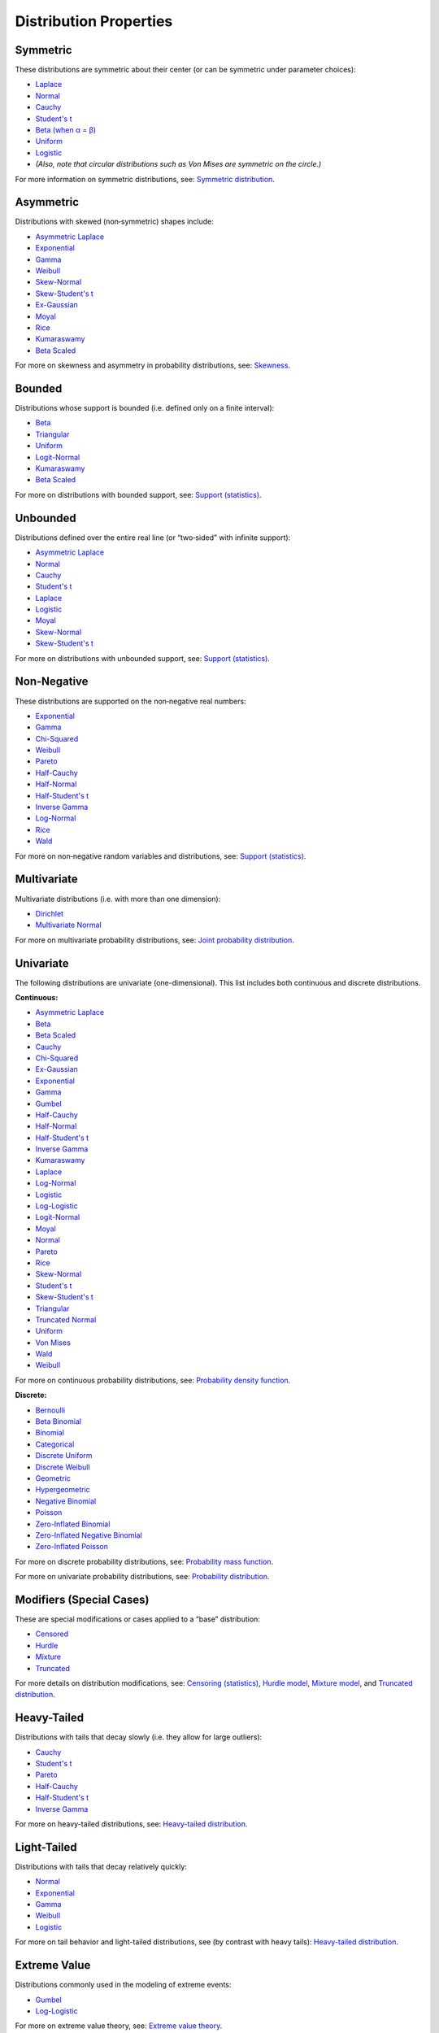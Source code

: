 ===========================================
Distribution Properties
===========================================

.. _symmetric:

Symmetric
---------

These distributions are symmetric about their center (or can be symmetric under parameter choices):

- `Laplace <./distributions/gallery/laplace.html>`_
- `Normal <./distributions/gallery/normal.html>`_
- `Cauchy <./distributions/gallery/cauchy.html>`_
- `Student's t <./distributions/gallery/students_t.html>`_
- `Beta (when α = β) <./distributions/gallery/beta.html>`_
- `Uniform <./distributions/gallery/uniform.html>`_
- `Logistic <./distributions/gallery/logistic.html>`_
- *(Also, note that circular distributions such as Von Mises are symmetric on the circle.)*

For more information on symmetric distributions, see:  
`Symmetric distribution  <https://en.wikipedia.org/wiki/Symmetric_distribution>`_.

.. _asymmetric:

Asymmetric
----------

Distributions with skewed (non‐symmetric) shapes include:

- `Asymmetric Laplace <./distributions/gallery/asymmetric_laplace.html>`_
- `Exponential <./distributions/gallery/exponential.html>`_
- `Gamma <./distributions/gallery/gamma.html>`_
- `Weibull <./distributions/gallery/weibull.html>`_
- `Skew-Normal <./distributions/gallery/skewnormal.html>`_
- `Skew-Student's t <./distributions/gallery/skew_studentt.html>`_
- `Ex-Gaussian <./distributions/gallery/exgaussian.html>`_
- `Moyal <./distributions/gallery/moyal.html>`_
- `Rice <./distributions/gallery/rice.html>`_
- `Kumaraswamy <./distributions/gallery/kumaraswamy.html>`_
- `Beta Scaled <./distributions/gallery/beta_scaled.html>`_

For more on skewness and asymmetry in probability distributions, see:  
`Skewness  <https://en.wikipedia.org/wiki/Skewness>`_.

.. _bounded:

Bounded
-------

Distributions whose support is bounded (i.e. defined only on a finite interval):

- `Beta <./distributions/gallery/beta.html>`_
- `Triangular <./distributions/gallery/triangular.html>`_
- `Uniform <./distributions/gallery/uniform.html>`_
- `Logit-Normal <./distributions/gallery/logit_normal.html>`_
- `Kumaraswamy <./distributions/gallery/kumaraswamy.html>`_
- `Beta Scaled <./distributions/gallery/beta_scaled.html>`_

For more on distributions with bounded support, see:  
`Support (statistics) <https://en.wikipedia.org/wiki/Support_(statistics)>`_.

.. _unbounded:

Unbounded
---------

Distributions defined over the entire real line (or “two‐sided” with infinite support):

- `Asymmetric Laplace <./distributions/gallery/asymmetric_laplace.html>`_
- `Normal <./distributions/gallery/normal.html>`_
- `Cauchy <./distributions/gallery/cauchy.html>`_
- `Student's t <./distributions/gallery/students_t.html>`_
- `Laplace <./distributions/gallery/laplace.html>`_
- `Logistic <./distributions/gallery/logistic.html>`_
- `Moyal <./distributions/gallery/moyal.html>`_
- `Skew-Normal <./distributions/gallery/skewnormal.html>`_
- `Skew-Student's t <./distributions/gallery/skew_studentt.html>`_

For more on distributions with unbounded support, see:  
`Support (statistics) <https://en.wikipedia.org/wiki/Support_(statistics)>`_.

.. _non_negative:

Non‐Negative
------------

These distributions are supported on the non‐negative real numbers:

- `Exponential <./distributions/gallery/exponential.html>`_
- `Gamma <./distributions/gallery/gamma.html>`_
- `Chi-Squared <./distributions/gallery/chisquared.html>`_
- `Weibull <./distributions/gallery/weibull.html>`_
- `Pareto <./distributions/gallery/pareto.html>`_
- `Half-Cauchy <./distributions/gallery/halfcauchy.html>`_
- `Half-Normal <./distributions/gallery/halfnormal.html>`_
- `Half-Student's t <./distributions/gallery/halfstudentt.html>`_
- `Inverse Gamma <./distributions/gallery/inversegamma.html>`_
- `Log-Normal <./distributions/gallery/log_normal.html>`_
- `Rice <./distributions/gallery/rice.html>`_
- `Wald <./distributions/gallery/wald.html>`_

For more on non‐negative random variables and distributions, see:  
`Support (statistics) <https://en.wikipedia.org/wiki/Support_(statistics)>`_.

.. _multivariate:

Multivariate
------------

Multivariate distributions (i.e. with more than one dimension):

- `Dirichlet <./distributions/gallery/dirichlet.html>`_
- `Multivariate Normal <./distributions/gallery/mvnormal.html>`_

For more on multivariate probability distributions, see:  
`Joint probability distribution  <https://en.wikipedia.org/wiki/Joint_probability_distribution>`_.

.. _univariate:

Univariate
----------

The following distributions are univariate (one-dimensional). This list includes both continuous and discrete distributions.

.. _continuous:

**Continuous:**

- `Asymmetric Laplace <./distributions/gallery/asymmetric_laplace.html>`_
- `Beta <./distributions/gallery/beta.html>`_
- `Beta Scaled <./distributions/gallery/beta_scaled.html>`_
- `Cauchy <./distributions/gallery/cauchy.html>`_
- `Chi-Squared <./distributions/gallery/chisquared.html>`_
- `Ex-Gaussian <./distributions/gallery/exgaussian.html>`_
- `Exponential <./distributions/gallery/exponential.html>`_
- `Gamma <./distributions/gallery/gamma.html>`_
- `Gumbel <./distributions/gallery/gumbel.html>`_
- `Half-Cauchy <./distributions/gallery/halfcauchy.html>`_
- `Half-Normal <./distributions/gallery/halfnormal.html>`_
- `Half-Student's t <./distributions/gallery/halfstudentt.html>`_
- `Inverse Gamma <./distributions/gallery/inversegamma.html>`_
- `Kumaraswamy <./distributions/gallery/kumaraswamy.html>`_
- `Laplace <./distributions/gallery/laplace.html>`_
- `Log-Normal <./distributions/gallery/log_normal.html>`_
- `Logistic <./distributions/gallery/logistic.html>`_
- `Log-Logistic <./distributions/gallery/log_logistic.html>`_
- `Logit-Normal <./distributions/gallery/logit_normal.html>`_
- `Moyal <./distributions/gallery/moyal.html>`_
- `Normal <./distributions/gallery/normal.html>`_
- `Pareto <./distributions/gallery/pareto.html>`_
- `Rice <./distributions/gallery/rice.html>`_
- `Skew-Normal <./distributions/gallery/skewnormal.html>`_
- `Student's t <./distributions/gallery/students_t.html>`_
- `Skew-Student's t <./distributions/gallery/skew_studentt.html>`_
- `Triangular <./distributions/gallery/triangular.html>`_
- `Truncated Normal <./distributions/gallery/truncated_normal.html>`_
- `Uniform <./distributions/gallery/uniform.html>`_
- `Von Mises <./distributions/gallery/vonmises.html>`_
- `Wald <./distributions/gallery/wald.html>`_
- `Weibull <./distributions/gallery/weibull.html>`_

For more on continuous probability distributions, see:  
`Probability density function  <https://en.wikipedia.org/wiki/Probability_density_function>`_.

.. _discrete:

**Discrete:**

- `Bernoulli <./distributions/gallery/bernoulli.html>`_
- `Beta Binomial <./distributions/gallery/betabinomial.html>`_
- `Binomial <./distributions/gallery/binomial.html>`_
- `Categorical <./distributions/gallery/categorical.html>`_
- `Discrete Uniform <./distributions/gallery/discrete_uniform.html>`_
- `Discrete Weibull <./distributions/gallery/discrete_weibull.html>`_
- `Geometric <./distributions/gallery/geometric.html>`_
- `Hypergeometric <./distributions/gallery/hypergeometric.html>`_
- `Negative Binomial <./distributions/gallery/negativebinomial.html>`_
- `Poisson <./distributions/gallery/poisson.html>`_
- `Zero-Inflated Binomial <./distributions/gallery/zeroinflatedbinomial.html>`_
- `Zero-Inflated Negative Binomial <./distributions/gallery/zeroinflatednegativebinomial.html>`_
- `Zero-Inflated Poisson <./distributions/gallery/zeroinflatedpoisson.html>`_

For more on discrete probability distributions, see:  
`Probability mass function  <https://en.wikipedia.org/wiki/Probability_mass_function>`_.

For more on univariate probability distributions, see:  
`Probability distribution  <https://en.wikipedia.org/wiki/Probability_distribution>`_.

.. _modifiers:

Modifiers (Special Cases)
-------------------------

These are special modifications or cases applied to a “base” distribution:

- `Censored <./distributions/gallery/censored.html>`_
- `Hurdle <./distributions/gallery/hurdle.html>`_
- `Mixture <./distributions/gallery/mixture.html>`_
- `Truncated <./distributions/gallery/truncated.html>`_

For more details on distribution modifications, see:  
`Censoring (statistics) <https://en.wikipedia.org/wiki/Censoring_(statistics)>`_,  
`Hurdle model  <https://en.wikipedia.org/wiki/Hurdle_model>`_,  
`Mixture model  <https://en.wikipedia.org/wiki/Mixture_model>`_, and  
`Truncated distribution  <https://en.wikipedia.org/wiki/Truncated_distribution>`_.

.. _heavy_tailed:

Heavy-Tailed
------------

Distributions with tails that decay slowly (i.e. they allow for large outliers):

- `Cauchy <./distributions/gallery/cauchy.html>`_
- `Student's t <./distributions/gallery/students_t.html>`_
- `Pareto <./distributions/gallery/pareto.html>`_
- `Half-Cauchy <./distributions/gallery/halfcauchy.html>`_
- `Half-Student's t <./distributions/gallery/halfstudentt.html>`_
- `Inverse Gamma <./distributions/gallery/inversegamma.html>`_

For more on heavy-tailed distributions, see:  
`Heavy-tailed distribution  <https://en.wikipedia.org/wiki/Heavy-tailed_distribution>`_.

.. _light_tailed:

Light-Tailed
------------

Distributions with tails that decay relatively quickly:

- `Normal <./distributions/gallery/normal.html>`_
- `Exponential <./distributions/gallery/exponential.html>`_
- `Gamma <./distributions/gallery/gamma.html>`_
- `Weibull <./distributions/gallery/weibull.html>`_
- `Logistic <./distributions/gallery/logistic.html>`_

For more on tail behavior and light-tailed distributions, see (by contrast with heavy tails):  
`Heavy-tailed distribution  <https://en.wikipedia.org/wiki/Heavy-tailed_distribution>`_.

.. _extreme_value:

Extreme Value
-------------

Distributions commonly used in the modeling of extreme events:

- `Gumbel <./distributions/gallery/gumbel.html>`_
- `Log-Logistic <./distributions/gallery/log_logistic.html>`_

For more on extreme value theory, see:  
`Extreme value theory  <https://en.wikipedia.org/wiki/Extreme_value_theory>`_.

.. _zero_inflated:

Zero-Inflated
-------------

These distributions have been augmented to allow for extra zeros:

- `Zero-Inflated Poisson <./distributions/gallery/zeroinflatedpoisson.html>`_
- `Zero-Inflated Binomial <./distributions/gallery/zeroinflatedbinomial.html>`_
- `Zero-Inflated Negative Binomial <./distributions/gallery/zeroinflatednegativebinomial.html>`_

For more on zero-inflated models, see:  
`Zero-inflated model  <https://en.wikipedia.org/wiki/Zero-inflated_model>`_.
